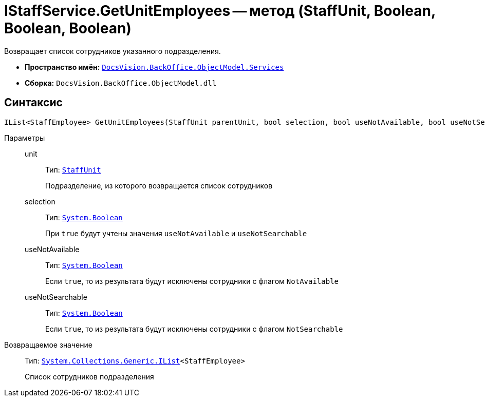 = IStaffService.GetUnitEmployees -- метод (StaffUnit, Boolean, Boolean, Boolean)

Возвращает список сотрудников указанного подразделения.

* *Пространство имён:* `xref:BackOffice-ObjectModel-Services-Entities:Services_NS.adoc[DocsVision.BackOffice.ObjectModel.Services]`
* *Сборка:* `DocsVision.BackOffice.ObjectModel.dll`

== Синтаксис

[source,csharp]
----
IList<StaffEmployee> GetUnitEmployees(StaffUnit parentUnit, bool selection, bool useNotAvailable, bool useNotSearchable)
----

Параметры::
unit:::
Тип: `xref:BackOffice-ObjectModel-Staff:StaffUnit_CL.adoc[StaffUnit]`
+
Подразделение, из которого возвращается список сотрудников

selection:::
Тип: `http://msdn.microsoft.com/ru-ru/library/system.boolean.aspx[System.Boolean]`
+
При `true` будут учтены значения `useNotAvailable` и `useNotSearchable`

useNotAvailable:::
Тип: `http://msdn.microsoft.com/ru-ru/library/system.boolean.aspx[System.Boolean]`
+
Если `true`, то из результата будут исключены сотрудники с флагом `NotAvailable`

useNotSearchable:::
Тип: `http://msdn.microsoft.com/ru-ru/library/system.boolean.aspx[System.Boolean]`
+
Если `true`, то из результата будут исключены сотрудники с флагом `NotSearchable`

Возвращаемое значение::
Тип: `http://msdn.microsoft.com/ru-ru/library/5y536ey6.aspx[System.Collections.Generic.IList]<StaffEmployee>`
+
Список сотрудников подразделения
